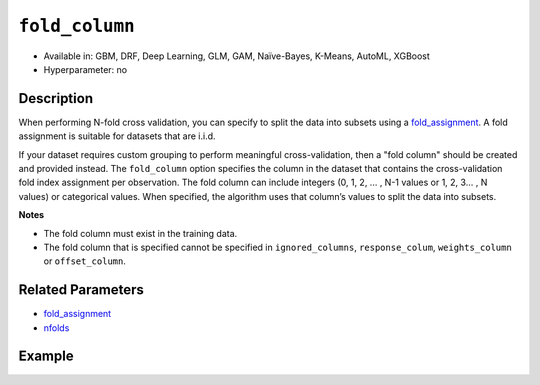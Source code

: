 ``fold_column``
---------------

- Available in: GBM, DRF, Deep Learning, GLM, GAM, Naïve-Bayes, K-Means, AutoML, XGBoost
- Hyperparameter: no


Description
~~~~~~~~~~~

When performing N-fold cross validation, you can specify to split the data into subsets using a `fold_assignment <fold_assignment.html>`__. A fold assignment is suitable for datasets that are i.i.d. 

If your dataset requires custom grouping to perform meaningful cross-validation, then a "fold column" should be created and provided instead. The ``fold_column`` option specifies the column in the dataset that contains the cross-validation fold index assignment per observation. The fold column can include integers (0, 1, 2, ... , N-1 values or 1, 2, 3... , N values) or categorical values. When specified, the algorithm uses that column’s values to split the data into subsets.

**Notes** 

* The fold column must exist in the training data. 
* The fold column that is specified cannot be specified in ``ignored_columns``, ``response_colum``, ``weights_column`` or ``offset_column``.


Related Parameters
~~~~~~~~~~~~~~~~~~

- `fold_assignment <fold_assignment.html>`__
- `nfolds <nfolds.html>`__


Example
~~~~~~~

.. tabs::
   .. code-tab:: r R

		library(h2o)
		h2o.init()

		# import the cars dataset: 
		# this dataset is used to classify whether or not a car is economical based on 
		# the car's displacement, power, weight, and acceleration, and the year it was made 
		cars <- h2o.importFile("https://s3.amazonaws.com/h2o-public-test-data/smalldata/junit/cars_20mpg.csv")

		# convert response column to a factor
		cars["economy_20mpg"] <- as.factor(cars["economy_20mpg"])

		# set the predictor names and the response column name
		predictors <- c("displacement","power","weight","acceleration","year")
		response <- "economy_20mpg"

		# create a fold column with 5 folds
		# randomly assign fold numbers 0 through 4 for each row in the column
		fold_numbers <- h2o.kfold_column(cars, nfolds=5)

		# rename the column "fold_numbers"
		names(fold_numbers) <- "fold_numbers"

		# print the fold_assignment column
		print(fold_numbers)

		# append the fold_numbers column to the cars dataset
		cars <- h2o.cbind(cars,fold_numbers)

		# try using the fold_column parameter:
		cars_gbm <- h2o.gbm(x = predictors, y = response, training_frame = cars,
		                    fold_column="fold_numbers", seed = 1234)

		# print the auc for your model
		print(h2o.auc(cars_gbm, xval = TRUE))

   .. code-tab:: python

		import h2o
		from h2o.estimators.gbm import H2OGradientBoostingEstimator
		h2o.init()
		h2o.cluster().show_status()

		# import the cars dataset: 
		# this dataset is used to classify whether or not a car is economical based on 
		# the car's displacement, power, weight, and acceleration, and the year it was made 
		cars = h2o.import_file("https://s3.amazonaws.com/h2o-public-test-data/smalldata/junit/cars_20mpg.csv")

		# convert response column to a factor
		cars["economy_20mpg"] = cars["economy_20mpg"].asfactor()

		# set the predictor names and the response column name
		predictors = ["displacement","power","weight","acceleration","year"]
		response = "economy_20mpg"

		# create a fold column with 5 folds
		# randomly assign fold numbers 0 through 4 for each row in the column
		fold_numbers = cars.kfold_column(n_folds = 5, seed = 1234)

		# rename the column "fold_numbers"
		fold_numbers.set_names(["fold_numbers"])

		# append the fold_numbers column to the cars dataset
		cars = cars.cbind(fold_numbers)

		# print the fold_assignment column
		print(cars['fold_numbers'])

		# initialize the estimator then train the model
		cars_gbm = H2OGradientBoostingEstimator(seed = 1234)
		cars_gbm.train(x=predictors, y=response, training_frame=cars, fold_column="fold_numbers")

		# print the auc for the cross-validated data
		cars_gbm.auc(xval=True)

